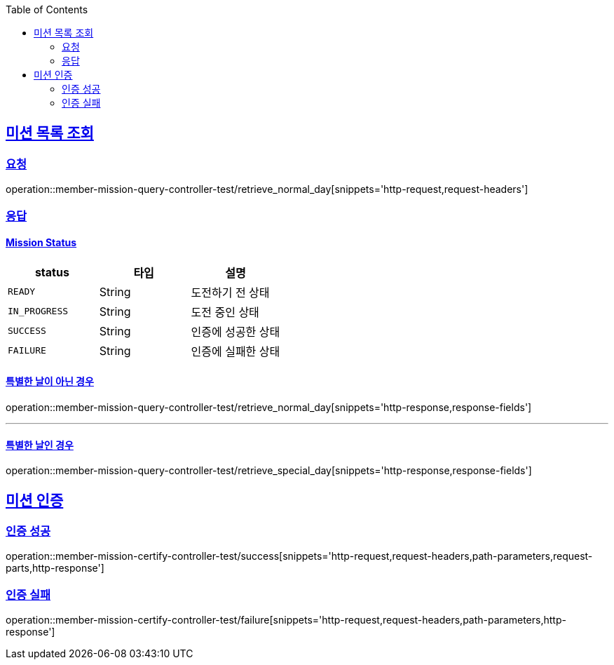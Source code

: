 :doctype: book
:icons: font
:source-highlighter: highlightjs
:toc: left
:toclevels: 2
:sectlinks:

[[Mission-API]]
== 미션 목록 조회
=== 요청
operation::member-mission-query-controller-test/retrieve_normal_day[snippets='http-request,request-headers']

=== 응답
==== Mission Status

|===
| status | 타입 | 설명

| `READY`
| String
| 도전하기 전 상태

| `IN_PROGRESS`
| String
| 도전 중인 상태

| `SUCCESS`
| String
| 인증에 성공한 상태

| `FAILURE`
| String
| 인증에 실패한 상태
|===


==== 특별한 날이 아닌 경우
operation::member-mission-query-controller-test/retrieve_normal_day[snippets='http-response,response-fields']

'''

==== 특별한 날인 경우
operation::member-mission-query-controller-test/retrieve_special_day[snippets='http-response,response-fields']

== 미션 인증
=== 인증 성공
operation::member-mission-certify-controller-test/success[snippets='http-request,request-headers,path-parameters,request-parts,http-response']

=== 인증 실패
operation::member-mission-certify-controller-test/failure[snippets='http-request,request-headers,path-parameters,http-response']
